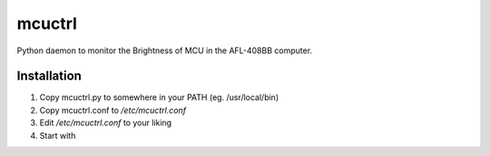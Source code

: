 mcuctrl
=======

Python daemon to monitor the Brightness of MCU in the AFL-408BB computer.


Installation
------------

#. Copy mcuctrl.py to somewhere in your PATH (eg. /usr/local/bin)
#. Copy mcuctrl.conf to `/etc/mcuctrl.conf`
#. Edit `/etc/mcuctrl.conf` to your liking
#. Start with
